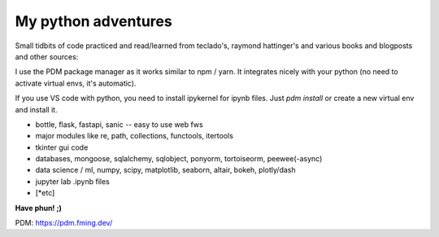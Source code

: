 ####################
My python adventures
####################

Small tidbits of code practiced and read/learned from teclado's,
raymond hattinger's and various books and blogposts and other sources:

I use the PDM package manager as it works similar to npm / yarn. It integrates 
nicely with your python (no need to activate virtual envs, it's automatic).

If you use VS code with python, you need to install ipykernel for ipynb files.
Just `pdm install` or create a new virtual env and install it.


* bottle, flask, fastapi, sanic -- easy to use web fws
* major modules like re, path, collections, functools, itertools
* tkinter gui code
* databases, mongoose, sqlalchemy, sqlobject, ponyorm, tortoiseorm, peewee(-async)
* data science / ml, numpy, scipy, matplotlib, seaborn, altair, bokeh, plotly/dash
* jupyter lab .ipynb files
* [*etc]

**Have phun! ;)**


PDM: https://pdm.fming.dev/
